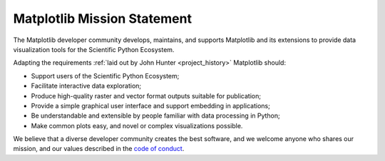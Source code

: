 Matplotlib Mission Statement
============================

The Matplotlib developer community develops, maintains, and supports Matplotlib
and its extensions to provide data visualization tools for the Scientific
Python Ecosystem.

Adapting the requirements :ref:`laid out by John Hunter <project_history>`
Matplotlib should:

* Support users of the Scientific Python Ecosystem;
* Facilitate interactive data exploration;
* Produce high-quality raster and vector format outputs suitable for publication;
* Provide a simple graphical user interface and support embedding in applications;
* Be understandable and extensible by people familiar with data processing in Python;
* Make common plots easy, and novel or complex visualizations possible.

We believe that a diverse developer community creates the best software, and we
welcome anyone who shares our mission, and our values described in the `code of
conduct
<https://github.com/matplotlib/matplotlib/blob/main/CODE_OF_CONDUCT.md>`__.
